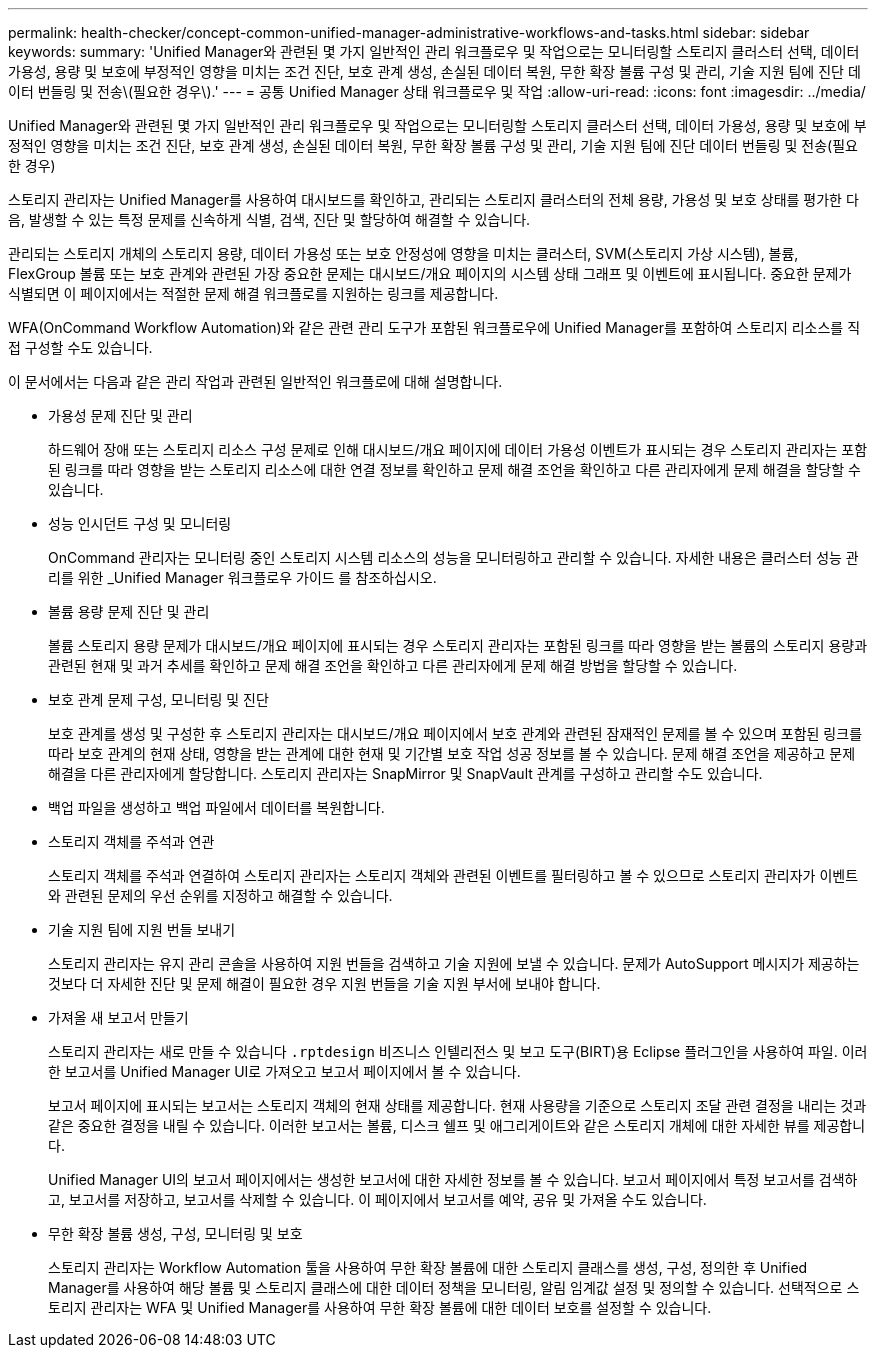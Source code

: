 ---
permalink: health-checker/concept-common-unified-manager-administrative-workflows-and-tasks.html 
sidebar: sidebar 
keywords:  
summary: 'Unified Manager와 관련된 몇 가지 일반적인 관리 워크플로우 및 작업으로는 모니터링할 스토리지 클러스터 선택, 데이터 가용성, 용량 및 보호에 부정적인 영향을 미치는 조건 진단, 보호 관계 생성, 손실된 데이터 복원, 무한 확장 볼륨 구성 및 관리, 기술 지원 팀에 진단 데이터 번들링 및 전송\(필요한 경우\).' 
---
= 공통 Unified Manager 상태 워크플로우 및 작업
:allow-uri-read: 
:icons: font
:imagesdir: ../media/


[role="lead"]
Unified Manager와 관련된 몇 가지 일반적인 관리 워크플로우 및 작업으로는 모니터링할 스토리지 클러스터 선택, 데이터 가용성, 용량 및 보호에 부정적인 영향을 미치는 조건 진단, 보호 관계 생성, 손실된 데이터 복원, 무한 확장 볼륨 구성 및 관리, 기술 지원 팀에 진단 데이터 번들링 및 전송(필요한 경우)

스토리지 관리자는 Unified Manager를 사용하여 대시보드를 확인하고, 관리되는 스토리지 클러스터의 전체 용량, 가용성 및 보호 상태를 평가한 다음, 발생할 수 있는 특정 문제를 신속하게 식별, 검색, 진단 및 할당하여 해결할 수 있습니다.

관리되는 스토리지 개체의 스토리지 용량, 데이터 가용성 또는 보호 안정성에 영향을 미치는 클러스터, SVM(스토리지 가상 시스템), 볼륨, FlexGroup 볼륨 또는 보호 관계와 관련된 가장 중요한 문제는 대시보드/개요 페이지의 시스템 상태 그래프 및 이벤트에 표시됩니다. 중요한 문제가 식별되면 이 페이지에서는 적절한 문제 해결 워크플로를 지원하는 링크를 제공합니다.

WFA(OnCommand Workflow Automation)와 같은 관련 관리 도구가 포함된 워크플로우에 Unified Manager를 포함하여 스토리지 리소스를 직접 구성할 수도 있습니다.

이 문서에서는 다음과 같은 관리 작업과 관련된 일반적인 워크플로에 대해 설명합니다.

* 가용성 문제 진단 및 관리
+
하드웨어 장애 또는 스토리지 리소스 구성 문제로 인해 대시보드/개요 페이지에 데이터 가용성 이벤트가 표시되는 경우 스토리지 관리자는 포함된 링크를 따라 영향을 받는 스토리지 리소스에 대한 연결 정보를 확인하고 문제 해결 조언을 확인하고 다른 관리자에게 문제 해결을 할당할 수 있습니다.

* 성능 인시던트 구성 및 모니터링
+
OnCommand 관리자는 모니터링 중인 스토리지 시스템 리소스의 성능을 모니터링하고 관리할 수 있습니다. 자세한 내용은 클러스터 성능 관리를 위한 _Unified Manager 워크플로우 가이드 를 참조하십시오.

* 볼륨 용량 문제 진단 및 관리
+
볼륨 스토리지 용량 문제가 대시보드/개요 페이지에 표시되는 경우 스토리지 관리자는 포함된 링크를 따라 영향을 받는 볼륨의 스토리지 용량과 관련된 현재 및 과거 추세를 확인하고 문제 해결 조언을 확인하고 다른 관리자에게 문제 해결 방법을 할당할 수 있습니다.

* 보호 관계 문제 구성, 모니터링 및 진단
+
보호 관계를 생성 및 구성한 후 스토리지 관리자는 대시보드/개요 페이지에서 보호 관계와 관련된 잠재적인 문제를 볼 수 있으며 포함된 링크를 따라 보호 관계의 현재 상태, 영향을 받는 관계에 대한 현재 및 기간별 보호 작업 성공 정보를 볼 수 있습니다. 문제 해결 조언을 제공하고 문제 해결을 다른 관리자에게 할당합니다. 스토리지 관리자는 SnapMirror 및 SnapVault 관계를 구성하고 관리할 수도 있습니다.

* 백업 파일을 생성하고 백업 파일에서 데이터를 복원합니다.
* 스토리지 객체를 주석과 연관
+
스토리지 객체를 주석과 연결하여 스토리지 관리자는 스토리지 객체와 관련된 이벤트를 필터링하고 볼 수 있으므로 스토리지 관리자가 이벤트와 관련된 문제의 우선 순위를 지정하고 해결할 수 있습니다.

* 기술 지원 팀에 지원 번들 보내기
+
스토리지 관리자는 유지 관리 콘솔을 사용하여 지원 번들을 검색하고 기술 지원에 보낼 수 있습니다. 문제가 AutoSupport 메시지가 제공하는 것보다 더 자세한 진단 및 문제 해결이 필요한 경우 지원 번들을 기술 지원 부서에 보내야 합니다.

* 가져올 새 보고서 만들기
+
스토리지 관리자는 새로 만들 수 있습니다 `.rptdesign` 비즈니스 인텔리전스 및 보고 도구(BIRT)용 Eclipse 플러그인을 사용하여 파일. 이러한 보고서를 Unified Manager UI로 가져오고 보고서 페이지에서 볼 수 있습니다.

+
보고서 페이지에 표시되는 보고서는 스토리지 객체의 현재 상태를 제공합니다. 현재 사용량을 기준으로 스토리지 조달 관련 결정을 내리는 것과 같은 중요한 결정을 내릴 수 있습니다. 이러한 보고서는 볼륨, 디스크 쉘프 및 애그리게이트와 같은 스토리지 개체에 대한 자세한 뷰를 제공합니다.

+
Unified Manager UI의 보고서 페이지에서는 생성한 보고서에 대한 자세한 정보를 볼 수 있습니다. 보고서 페이지에서 특정 보고서를 검색하고, 보고서를 저장하고, 보고서를 삭제할 수 있습니다. 이 페이지에서 보고서를 예약, 공유 및 가져올 수도 있습니다.

* 무한 확장 볼륨 생성, 구성, 모니터링 및 보호
+
스토리지 관리자는 Workflow Automation 툴을 사용하여 무한 확장 볼륨에 대한 스토리지 클래스를 생성, 구성, 정의한 후 Unified Manager를 사용하여 해당 볼륨 및 스토리지 클래스에 대한 데이터 정책을 모니터링, 알림 임계값 설정 및 정의할 수 있습니다. 선택적으로 스토리지 관리자는 WFA 및 Unified Manager를 사용하여 무한 확장 볼륨에 대한 데이터 보호를 설정할 수 있습니다.


